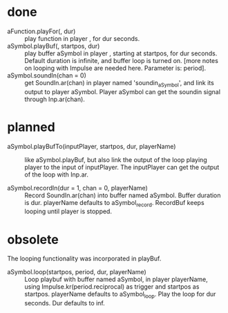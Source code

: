 # 26 Nov 2019 03:40
* done
- aFunction.playFor(\playername, dur) :: play function in player \playername, for dur seconds. 
- aSymbol.playBuf(\playername, startpos, dur) :: play buffer aSymbol in player \playername, starting at startpos, for dur seconds.  Default duration is infinite, and buffer loop is turned on. [more notes on looping with Impulse are needed here. Parameter is: period].
- aSymbol.soundIn(chan = 0) :: get SoundIn.ar(chan) in player named 'soundin_aSymbol', and link its output to player aSymbol. Player aSymbol can get the soundin signal through Inp.ar(chan).
* planned

- aSymbol.playBufTo(inputPlayer, startpos, dur, playerName) :: like aSymbol.playBuf, but also link the output of the loop playing player to the input of inputPlayer. The inputPlayer can get the output of the loop with Inp.ar.

- aSymbol.recordIn(dur = 1, chan = 0, playerName) :: Record SoundIn.ar(chan) into buffer named aSymbol.  Buffer duration is dur. playerName defaults to aSymbol_record. RecordBuf keeps looping until player is stopped. 

* obsolete

The looping functionality was incorporated in playBuf.

- aSymbol.loop(startpos, period, dur, playerName) :: Loop playbuf with buffer named aSymbol, in player playerName, using Impulse.kr(period.reciprocal) as trigger and startpos as startpos.  playerName defaults to aSymbol_loop. Play the loop for dur seconds. Dur defaults to inf.


